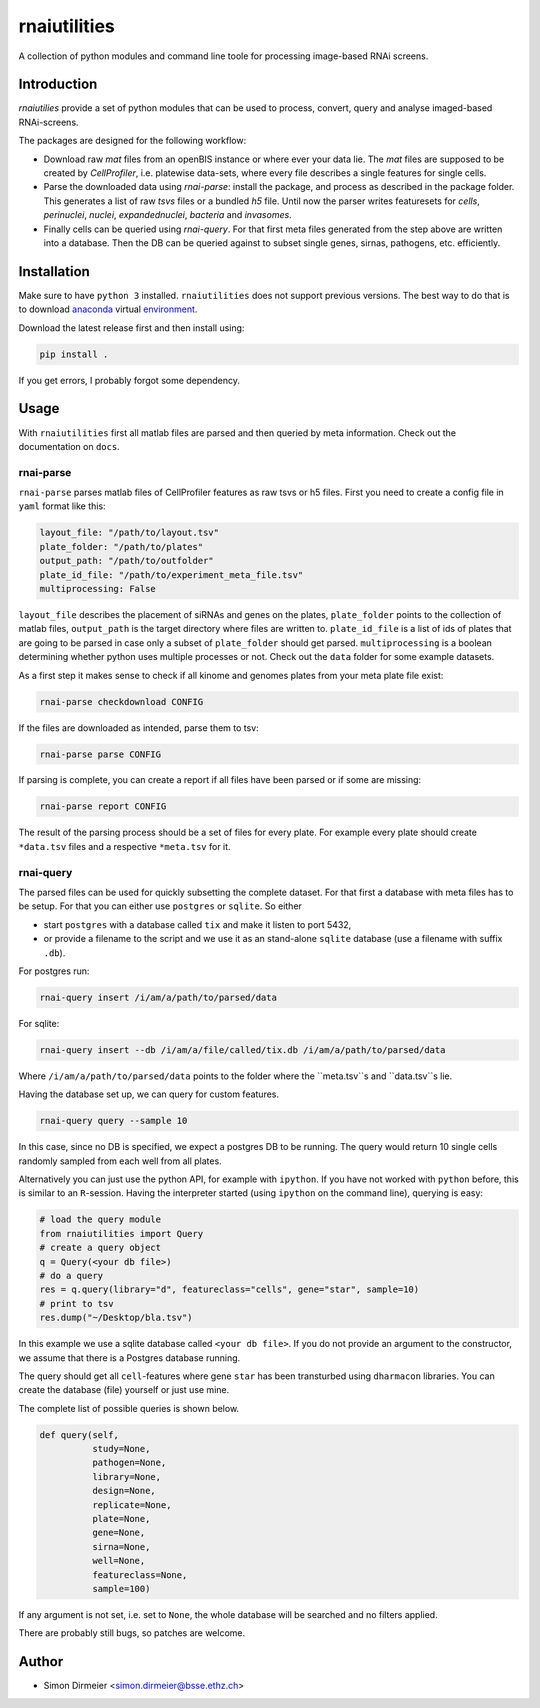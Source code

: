 *************
rnaiutilities
*************

A collection of python modules and command line toole for processing image-based RNAi screens.

Introduction
============

`rnaiutilies` provide a set of python modules that can be used to process, convert, query and analyse imaged-based RNAi-screens.

The packages are designed for the following workflow:

* Download raw `mat` files from an openBIS instance or where ever your data lie. The `mat` files are supposed to be created by `CellProfiler`, i.e. platewise data-sets, where every file describes a single features for single cells.
* Parse the downloaded data using `rnai-parse`: install the package, and process as described in the package folder. This generates a list of raw `tsvs` files or a bundled `h5` file. Until now the parser writes featuresets for `cells`, `perinuclei`, `nuclei`,  `expandednuclei`,  `bacteria` and `invasomes`.
* Finally cells can be queried using `rnai-query`. For that first meta files generated from the step above are written into a database. Then the DB can be queried against to subset single genes, sirnas, pathogens, etc. efficiently.

Installation
============

Make sure to have ``python 3`` installed. ``rnaiutilities`` does not support
previous versions. The best way to do that is to download anaconda_
virtual environment_.

Download the latest release first and then install using:

.. code-block:: bash

   pip install .

If you get errors, I probably forgot some dependency.

Usage
=====

With ``rnaiutilities`` first all matlab files are parsed and then queried by
meta information. Check out the documentation on ``docs``.

rnai-parse
----------

``rnai-parse`` parses matlab files of CellProfiler features as raw tsvs or h5
files. First you need to create a config file in ``yaml`` format like this:

.. code-block:: yaml

  layout_file: "/path/to/layout.tsv"
  plate_folder: "/path/to/plates"
  output_path: "/path/to/outfolder"
  plate_id_file: "/path/to/experiment_meta_file.tsv"
  multiprocessing: False


``layout_file`` describes the placement of siRNAs and genes on the plates,
``plate_folder`` points to the collection of matlab files, ``output_path`` is
the target directory where files are written to. ``plate_id_file`` is a list
of ids of plates that are going to be parsed in case only a subset of
``plate_folder`` should get parsed. ``multiprocessing`` is a boolean
determining whether python uses multiple processes or not.
Check out the ``data`` folder for some example datasets.

As a first step it makes sense to check if all kinome and genomes plates from
your meta plate file exist:

.. code-block:: bash

  rnai-parse checkdownload CONFIG

If the files are downloaded as intended, parse them to tsv:

.. code-block:: bash

  rnai-parse parse CONFIG

If parsing is complete, you can create a report if all files have been parsed
or if some are missing:

.. code-block:: bash

  rnai-parse report CONFIG

The result of the parsing process should be a set of files for every plate.
For example every plate should create ``*data.tsv`` files and a respective
``*meta.tsv`` for it.

rnai-query
----------

The parsed files can be used for quickly subsetting the complete dataset. For
that first a database with meta files has to be setup. For that you can
either use ``postgres`` or ``sqlite``. So either

* start ``postgres`` with a database called ``tix`` and make it listen to port 5432,
* or provide a filename to the script and we use it as an stand-alone ``sqlite`` database (use a filename with suffix ``.db``).

For postgres run:

.. code-block:: bash

  rnai-query insert /i/am/a/path/to/parsed/data

For sqlite:

.. code-block:: bash

  rnai-query insert --db /i/am/a/file/called/tix.db /i/am/a/path/to/parsed/data

Where ``/i/am/a/path/to/parsed/data`` points to the folder where the ``meta.tsv``s and ``data.tsv``s lie.

Having the database set up, we can query for custom features.

.. code-block:: bash

  rnai-query query --sample 10

In this case, since no DB is specified, we expect a postgres DB to be running.
The query would return 10 single cells randomly sampled from each well from
all plates.

Alternatively you can just use the python API, for example with ``ipython``.
If you have not worked with ``python`` before, this is similar to an
``R``-session. Having the interpreter started (using ``ipython`` on the
command line), querying is easy:

.. code-block:: python

  # load the query module
  from rnaiutilities import Query
  # create a query object
  q = Query(<your db file>)
  # do a query
  res = q.query(library="d", featureclass="cells", gene="star", sample=10)
  # print to tsv
  res.dump("~/Desktop/bla.tsv")

In this example we use a sqlite database called ``<your db file>``. If you do
not provide an argument to the constructor, we assume that there is a Postgres
database running.

The query should get all ``cell``-features where gene ``star`` has been
transturbed using ``dharmacon`` libraries. You can create the database (file)
yourself or just use mine.

The complete list of possible queries is shown below.

.. code-block:: python

  def query(self,
            study=None,
            pathogen=None,
            library=None,
            design=None,
            replicate=None,
            plate=None,
            gene=None,
            sirna=None,
            well=None,
            featureclass=None,
            sample=100)

If any argument is not set, i.e. set to ``None``, the whole database will be searched and no filters applied.

There are probably still bugs, so patches are welcome.

Author
======

- Simon Dirmeier <simon.dirmeier@bsse.ethz.ch>

.. _anaconda: https://www.continuum.io/downloads
.. _environment: https://conda.io/docs/using/envs.html
